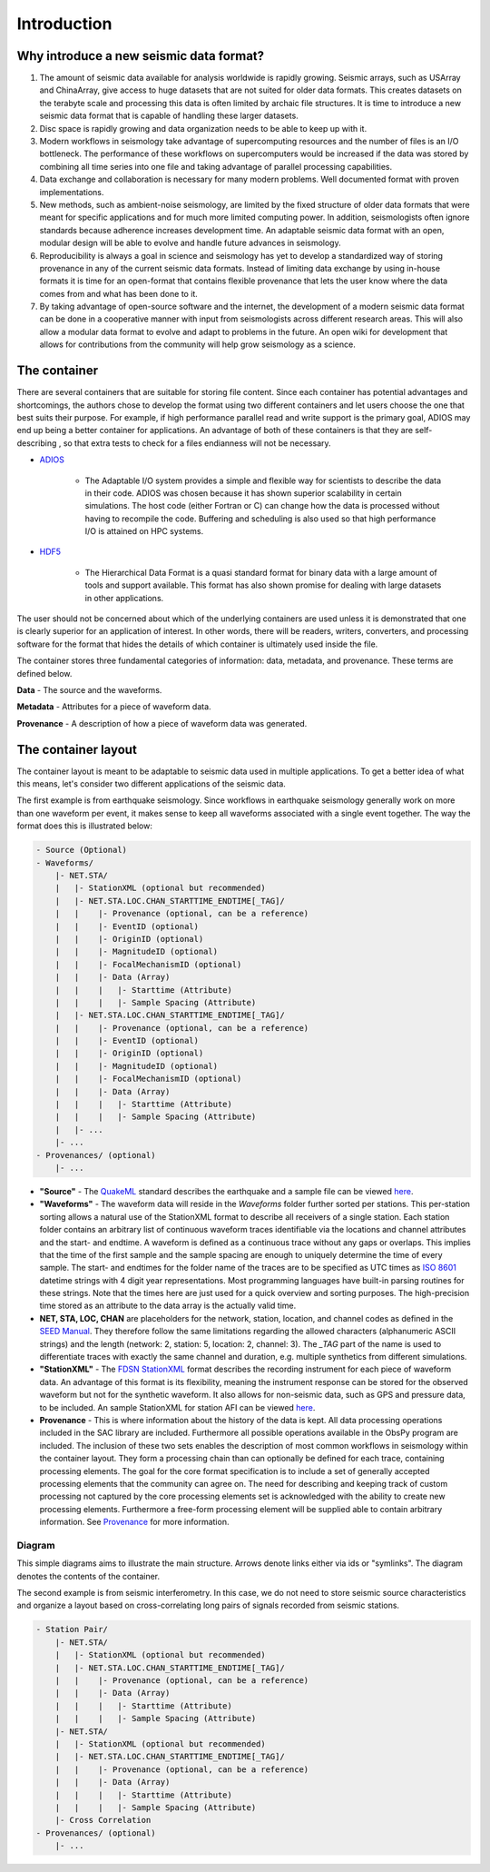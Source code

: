 Introduction
============

Why introduce a new seismic data format?
----------------------------------------

1. The amount of seismic data available for analysis worldwide is rapidly
   growing. Seismic arrays, such as USArray and ChinaArray, give access to huge
   datasets that are not suited for older data formats. This creates datasets
   on the terabyte scale and processing this data is often limited by archaic
   file structures. It is time to introduce a new seismic data format that is
   capable of handling these larger datasets.

2. Disc space is rapidly growing and data organization needs to be able to keep
   up with it.

3. Modern workflows in seismology take advantage of supercomputing resources
   and the number of files is an I/O bottleneck. The performance of these
   workflows on supercomputers would be increased if the data was stored by
   combining all time series into one file and taking advantage of parallel
   processing capabilities.

4. Data exchange and collaboration is necessary for many modern problems. Well
   documented format with proven implementations.

5. New methods, such as ambient-noise seismology, are limited by the fixed
   structure of older data formats that were meant for specific applications
   and for much more limited computing power. In addition, seismologists often
   ignore standards because adherence increases development time. An adaptable
   seismic data format with an open, modular design will be able to evolve and
   handle future advances in seismology.

6. Reproducibility is always a goal in science and seismology has yet to
   develop a standardized way of storing provenance in any of the current
   seismic data formats. Instead of limiting data exchange by using in-house
   formats it is time for an open-format that contains flexible provenance that
   lets the user know where the data comes from and what has been done to it.

7. By taking advantage of open-source software and the internet, the
   development of a modern seismic data format can be done in a cooperative
   manner with input from seismologists across different research areas. This
   will also allow a modular data format to evolve and adapt to problems in the
   future. An open wiki for development that allows for contributions from the
   community will help grow seismology as a science.


The container
-------------

There are several containers that are suitable for storing file content. Since
each container has potential advantages and shortcomings, the authors chose to
develop the format using two different containers and let users choose the one
that best suits their purpose. For example, if high performance parallel read
and write support is the primary goal, ADIOS may end up being a better
container for  applications. An advantage of both of these containers is that
they are self-describing , so that extra tests to check for a files endianness
will not be necessary.


* `ADIOS <https://www.olcf.ornl.gov/center-projects/adios/>`_

   * The Adaptable I/O system provides a simple and flexible way for scientists
     to describe the data in their code. ADIOS was chosen because it has shown
     superior scalability in certain simulations. The host code (either Fortran
     or C) can change how the data is processed without having to recompile the
     code. Buffering and scheduling is also used so that high performance I/O
     is attained on HPC systems.

* `HDF5 <http://www.hdfgroup.org/>`_

   * The Hierarchical Data Format is a quasi standard format for binary data
     with a large amount of tools and support available. This format has also
     shown promise for dealing with large datasets in other applications.


The user should not be concerned about which of the underlying containers are
used unless it is demonstrated that one is clearly superior for an application
of interest. In other words, there will be readers, writers, converters, and
processing software for the format that hides the details of which container
is ultimately used inside the file.

The container stores three fundamental categories of information: data,
metadata, and provenance. These terms are defined below.

**Data** - The source and the waveforms.

**Metadata** - Attributes for a piece of waveform data.

**Provenance** - A description of how a piece of waveform data was generated.



The container layout
--------------------

.. image:: images/contents.png
    :width: 100%
    :align: center

The container layout is meant to be adaptable to seismic data used in multiple
applications. To get a better idea of what this means, let's consider two
different applications of the seismic data.

The first example is from earthquake seismology. Since workflows in earthquake
seismology generally work on more than one waveform per event, it makes sense
to keep all waveforms associated with a single event together. The way the
format does this is illustrated below:

.. code-block:: python

    - Source (Optional)
    - Waveforms/
        |- NET.STA/
        |   |- StationXML (optional but recommended)
        |   |- NET.STA.LOC.CHAN_STARTTIME_ENDTIME[_TAG]/
        |   |    |- Provenance (optional, can be a reference)
        |   |    |- EventID (optional)
        |   |    |- OriginID (optional)
        |   |    |- MagnitudeID (optional)
        |   |    |- FocalMechanismID (optional)
        |   |    |- Data (Array)
        |   |    |   |- Starttime (Attribute)
        |   |    |   |- Sample Spacing (Attribute)
        |   |- NET.STA.LOC.CHAN_STARTTIME_ENDTIME[_TAG]/
        |   |    |- Provenance (optional, can be a reference)
        |   |    |- EventID (optional)
        |   |    |- OriginID (optional)
        |   |    |- MagnitudeID (optional)
        |   |    |- FocalMechanismID (optional)
        |   |    |- Data (Array)
        |   |    |   |- Starttime (Attribute)
        |   |    |   |- Sample Spacing (Attribute)
        |   |- ...
        |- ...
    - Provenances/ (optional)
        |- ...


* **"Source"** - The `QuakeML <https://quake.ethz.ch/quakeml/>`_ standard
  describes the earthquake and a sample file can be viewed
  `here <http://www.iris.edu/spudservice/momenttensor/999300/quakeml>`_.


* **"Waveforms"** - The waveform data will reside in the *Waveforms* folder
  further sorted per stations. This per-station sorting allows a natural use of
  the StationXML format to describe all receivers of a single station. Each
  station folder contains an arbitrary list of continuous waveform traces
  identifiable via the locations and channel attributes and the start- and
  endtime. A waveform is defined as a continuous trace without any gaps or
  overlaps. This implies that the time of the first sample and the sample
  spacing are enough to uniquely determine the time of every sample. The start-
  and endtimes for the folder name of the traces are to be specified as UTC
  times as `ISO 8601 <http://www.w3.org/TR/NOTE-datetime>`_ datetime strings with
  4 digit year representations. Most programming languages have built-in
  parsing routines for these strings. Note that the times here are just used
  for a quick overview and sorting purposes. The high-precision time stored as
  an attribute to the data array is the actually valid time.

* **NET, STA, LOC, CHAN** are placeholders for the network, station, location,
  and channel codes as defined in the
  `SEED Manual <http://www.fdsn.org/seed_manual/SEEDManual_V2.4.pdf>`_. They
  therefore follow the same limitations regarding the allowed characters
  (alphanumeric ASCII strings) and the length (network: 2, station: 5,
  location: 2, channel: 3). The `_TAG` part of the name is used to
  differentiate traces with exactly the same channel and duration, e.g.
  multiple synthetics from different
  simulations.

* **"StationXML"** - The `FDSN StationXML <http://www.fdsn.org/xml/station/>`_
  format describes the recording instrument for each piece of waveform data. An
  advantage of this format is its flexibility, meaning the instrument response
  can be stored for the observed waveform but not for the synthetic waveform.
  It also allows for non-seismic data, such as GPS and pressure data, to be
  included. An sample StationXML for station AFI can be viewed
  `here <http://service.iris.edu/fdsnws/station/1/query?net=IU&sta=AFI&loc=00&cha=LH?,BH*&starttime=2011-06-07T01:00:00&endtime=2011-06-07T07:00:00&level=station&format=xml&nodata=404>`_.

* **Provenance** - This is where information about the history of the data is
  kept. All data processing operations included in the SAC library are
  included. Furthermore all possible operations available in the ObsPy program
  are included. The inclusion of these two sets enables the description of most
  common workflows in seismology within the container layout. They form a
  processing chain than can optionally be defined for each trace, containing
  processing elements. The goal for the core format specification is to include
  a set of generally accepted processing elements that the community can agree
  on. The need for describing and keeping track of custom processing not
  captured by the core processing elements set is acknowledged with the ability
  to create new processing elements. Furthermore a free-form processing element
  will be supplied able to contain arbitrary information. See
  `Provenance <https://github.com/krischer/ASDF/wiki/Provenance-Definition>`_
  for more information.

Diagram
^^^^^^^

This simple diagrams aims to illustrate the main structure. Arrows denote links
either via ids or "symlinks". The diagram denotes the contents of the
container.

.. image:: https://raw.github.com/wiki/krischer/asdf/images/sdf.png
    :width: 100%
    :align: center


The second example is from seismic interferometry. In this case, we do not need
to store seismic source characteristics and organize a layout based on
cross-correlating long pairs of signals recorded from seismic stations.

.. code-block:: python

    - Station Pair/
        |- NET.STA/
        |   |- StationXML (optional but recommended)
        |   |- NET.STA.LOC.CHAN_STARTTIME_ENDTIME[_TAG]/
        |   |    |- Provenance (optional, can be a reference)
        |   |    |- Data (Array)
        |   |    |   |- Starttime (Attribute)
        |   |    |   |- Sample Spacing (Attribute)
        |- NET.STA/
        |   |- StationXML (optional but recommended)
        |   |- NET.STA.LOC.CHAN_STARTTIME_ENDTIME[_TAG]/
        |   |    |- Provenance (optional, can be a reference)
        |   |    |- Data (Array)
        |   |    |   |- Starttime (Attribute)
        |   |    |   |- Sample Spacing (Attribute)
        |- Cross Correlation
    - Provenances/ (optional)
        |- ...

